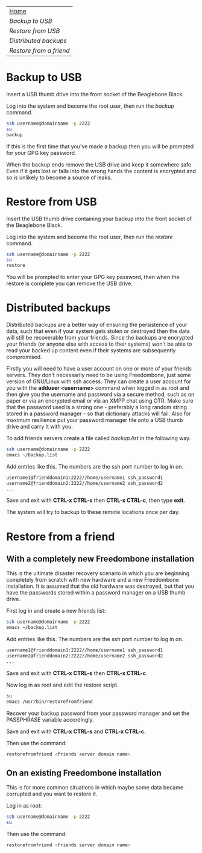 #+TITLE:
#+AUTHOR: Bob Mottram
#+EMAIL: bob@robotics.uk.to
#+KEYWORDS: freedombox, debian, beaglebone, red matrix, email, web server, home server, internet, censorship, surveillance, social network, irc, jabber
#+DESCRIPTION: Turn the Beaglebone Black into a personal communications server
#+OPTIONS: ^:nil
#+BEGIN_CENTER
[[./images/logo.png]]
#+END_CENTER

#+BEGIN_CENTER
#+ATTR_HTML: :border -1
| [[file:index.html][Home]]                  |
| [[Backup to USB]]         |
| [[Restore from USB]]      |
| [[Distributed backups]]   |
| [[Restore from a friend]] |
#+END_CENTER

* Backup to USB
Insert a USB thumb drive into the front socket of the Beaglebone Black.

Log into the system and become the root user, then run the /backup/ command.

#+BEGIN_SRC bash
ssh username@domainname -p 2222
su
backup
#+END_SRC

If this is the first time that you've made a backup then you will be prompted for your GPG key password.

When the backup ends remove the USB drive and keep it somewhere safe. Even if it gets lost or falls into the wrong hands the content is encrypted and so is unlikely to become a source of leaks.
* Restore from USB
Insert the USB thumb drive containing your backup into the front socket of the Beaglebone Black.

Log into the system and become the root user, then run the /restore/ command.

#+BEGIN_SRC bash
ssh username@domainname -p 2222
su
restore
#+END_SRC

You will be prompted to enter your GPG key password, then when the restore is complete you can remove the USB drive.
* Distributed backups
Distributed backups are a better way of ensuring the persistence of your data, such that even if your system gets stolen or destroyed then the data will still be recoverable from your friends. Since the backups are encrypted your friends (or anyone else with access to their systems) won't be able to read your backed up content even if their systems are subsequently compromised.

Firstly you will need to have a user account on one or more of your friends servers.  They don't necessarily need to be using Freedombone, just some version of GNU/Linux with ssh access.  They can create a user account for you with the *adduser <username>* command when logged in as root and then give you the username and password via a secure method, such as on paper or via an encrypted email or via an XMPP chat using OTR. Make sure that the password used is a strong one - preferably a long random string stored in a password manager - so that dictionary attacks will fail. Also for maximum resilience put your password manager file onto a USB thumb drive and carry it with you.

To add friends servers create a file called /backup.list/ in the following way.

#+BEGIN_SRC bash
ssh username@domainname -p 2222
emacs ~/backup.list
#+END_SRC

Add entries like this. The numbers are the ssh port number to log in on.

#+BEGIN_SRC bash
username1@frienddomain1:2222//home/username1 ssh_password1
username2@frienddomain2:2222//home/username2 ssh_password2
...
#+END_SRC

Save and exit with *CTRL-x CTRL-s* then *CTRL-x CTRL-c*, then type *exit*.

The system will try to backup to these remote locations once per day.
* Restore from a friend
** With a completely new Freedombone installation
This is the ultimate disaster recovery scenario in which you are beginning completely from scratch with new hardware and a new Freedombone installation. It is assumed that the old hardware was destroyed, but that you have the passwords stored within a password manager on a USB thumb drive.

First log in and create a new friends list:

#+BEGIN_SRC bash
ssh username@domainname -p 2222
emacs ~/backup.list
#+END_SRC

Add entries like this. The numbers are the ssh port number to log in on.

#+BEGIN_SRC bash
username1@frienddomain1:2222//home/username1 ssh_password1
username2@frienddomain2:2222//home/username2 ssh_password2
...
#+END_SRC

Save and exit with *CTRL-x CTRL-s* then *CTRL-x CTRL-c*.

Now log in as root and edit the restore script.

#+BEGIN_SRC bash
su
emacs /usr/bin/restorefromfriend
#+END_SRC

Recover your backup password from your password manager and set the PASSPHRASE variable accordingly.

Save and exit with *CTRL-x CTRL-s* and *CTRL-x CTRL-c*.

Then use the command:

#+BEGIN_SRC bash
restorefromfriend <friends server domain name>
#+END_SRC
** On an existing Freedombone installation
This is for more common situations in which maybe some data became corrupted and you want to restore it.

Log in as root:

#+BEGIN_SRC bash
ssh username@domainname -p 2222
su
#+END_SRC

Then use the command:

#+BEGIN_SRC bash
restorefromfriend <friends server domain name>
#+END_SRC
